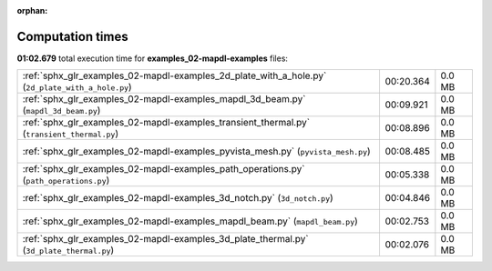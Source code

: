 
:orphan:

.. _sphx_glr_examples_02-mapdl-examples_sg_execution_times:

Computation times
=================
**01:02.679** total execution time for **examples_02-mapdl-examples** files:

+--------------------------------------------------------------------------------------------------+-----------+--------+
| :ref:`sphx_glr_examples_02-mapdl-examples_2d_plate_with_a_hole.py` (``2d_plate_with_a_hole.py``) | 00:20.364 | 0.0 MB |
+--------------------------------------------------------------------------------------------------+-----------+--------+
| :ref:`sphx_glr_examples_02-mapdl-examples_mapdl_3d_beam.py` (``mapdl_3d_beam.py``)               | 00:09.921 | 0.0 MB |
+--------------------------------------------------------------------------------------------------+-----------+--------+
| :ref:`sphx_glr_examples_02-mapdl-examples_transient_thermal.py` (``transient_thermal.py``)       | 00:08.896 | 0.0 MB |
+--------------------------------------------------------------------------------------------------+-----------+--------+
| :ref:`sphx_glr_examples_02-mapdl-examples_pyvista_mesh.py` (``pyvista_mesh.py``)                 | 00:08.485 | 0.0 MB |
+--------------------------------------------------------------------------------------------------+-----------+--------+
| :ref:`sphx_glr_examples_02-mapdl-examples_path_operations.py` (``path_operations.py``)           | 00:05.338 | 0.0 MB |
+--------------------------------------------------------------------------------------------------+-----------+--------+
| :ref:`sphx_glr_examples_02-mapdl-examples_3d_notch.py` (``3d_notch.py``)                         | 00:04.846 | 0.0 MB |
+--------------------------------------------------------------------------------------------------+-----------+--------+
| :ref:`sphx_glr_examples_02-mapdl-examples_mapdl_beam.py` (``mapdl_beam.py``)                     | 00:02.753 | 0.0 MB |
+--------------------------------------------------------------------------------------------------+-----------+--------+
| :ref:`sphx_glr_examples_02-mapdl-examples_3d_plate_thermal.py` (``3d_plate_thermal.py``)         | 00:02.076 | 0.0 MB |
+--------------------------------------------------------------------------------------------------+-----------+--------+
